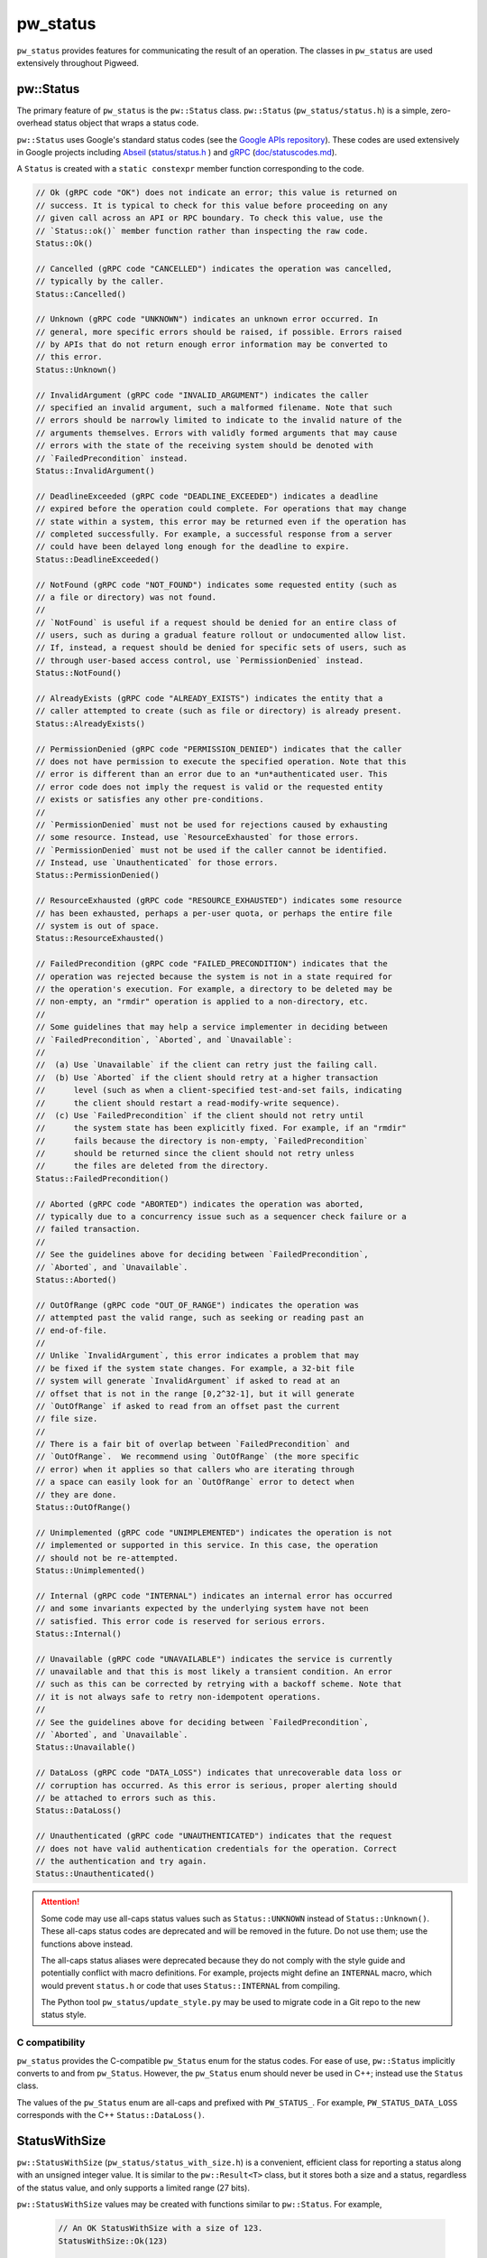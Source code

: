.. _module-pw_status:

---------
pw_status
---------
``pw_status`` provides features for communicating the result of an operation.
The classes in ``pw_status`` are used extensively throughout Pigweed.

pw::Status
==========
The primary feature of ``pw_status`` is the ``pw::Status`` class.
``pw::Status`` (``pw_status/status.h``) is a simple, zero-overhead status
object that wraps a status code.

``pw::Status`` uses Google's standard status codes (see the `Google APIs
repository <https://github.com/googleapis/googleapis/blob/master/google/rpc/code.proto>`_).
These codes are used extensively in Google projects including `Abseil
<https://abseil.io>`_ (`status/status.h
<https://cs.opensource.google/abseil/abseil-cpp/+/master:absl/status/status.h>`_
) and `gRPC <https://grpc.io>`_ (`doc/statuscodes.md
<https://github.com/grpc/grpc/blob/master/doc/statuscodes.md>`_).

A ``Status`` is created with a ``static constexpr`` member function
corresponding to the code.

.. code-block:: cpp

  // Ok (gRPC code "OK") does not indicate an error; this value is returned on
  // success. It is typical to check for this value before proceeding on any
  // given call across an API or RPC boundary. To check this value, use the
  // `Status::ok()` member function rather than inspecting the raw code.
  Status::Ok()

  // Cancelled (gRPC code "CANCELLED") indicates the operation was cancelled,
  // typically by the caller.
  Status::Cancelled()

  // Unknown (gRPC code "UNKNOWN") indicates an unknown error occurred. In
  // general, more specific errors should be raised, if possible. Errors raised
  // by APIs that do not return enough error information may be converted to
  // this error.
  Status::Unknown()

  // InvalidArgument (gRPC code "INVALID_ARGUMENT") indicates the caller
  // specified an invalid argument, such a malformed filename. Note that such
  // errors should be narrowly limited to indicate to the invalid nature of the
  // arguments themselves. Errors with validly formed arguments that may cause
  // errors with the state of the receiving system should be denoted with
  // `FailedPrecondition` instead.
  Status::InvalidArgument()

  // DeadlineExceeded (gRPC code "DEADLINE_EXCEEDED") indicates a deadline
  // expired before the operation could complete. For operations that may change
  // state within a system, this error may be returned even if the operation has
  // completed successfully. For example, a successful response from a server
  // could have been delayed long enough for the deadline to expire.
  Status::DeadlineExceeded()

  // NotFound (gRPC code "NOT_FOUND") indicates some requested entity (such as
  // a file or directory) was not found.
  //
  // `NotFound` is useful if a request should be denied for an entire class of
  // users, such as during a gradual feature rollout or undocumented allow list.
  // If, instead, a request should be denied for specific sets of users, such as
  // through user-based access control, use `PermissionDenied` instead.
  Status::NotFound()

  // AlreadyExists (gRPC code "ALREADY_EXISTS") indicates the entity that a
  // caller attempted to create (such as file or directory) is already present.
  Status::AlreadyExists()

  // PermissionDenied (gRPC code "PERMISSION_DENIED") indicates that the caller
  // does not have permission to execute the specified operation. Note that this
  // error is different than an error due to an *un*authenticated user. This
  // error code does not imply the request is valid or the requested entity
  // exists or satisfies any other pre-conditions.
  //
  // `PermissionDenied` must not be used for rejections caused by exhausting
  // some resource. Instead, use `ResourceExhausted` for those errors.
  // `PermissionDenied` must not be used if the caller cannot be identified.
  // Instead, use `Unauthenticated` for those errors.
  Status::PermissionDenied()

  // ResourceExhausted (gRPC code "RESOURCE_EXHAUSTED") indicates some resource
  // has been exhausted, perhaps a per-user quota, or perhaps the entire file
  // system is out of space.
  Status::ResourceExhausted()

  // FailedPrecondition (gRPC code "FAILED_PRECONDITION") indicates that the
  // operation was rejected because the system is not in a state required for
  // the operation's execution. For example, a directory to be deleted may be
  // non-empty, an "rmdir" operation is applied to a non-directory, etc.
  //
  // Some guidelines that may help a service implementer in deciding between
  // `FailedPrecondition`, `Aborted`, and `Unavailable`:
  //
  //  (a) Use `Unavailable` if the client can retry just the failing call.
  //  (b) Use `Aborted` if the client should retry at a higher transaction
  //      level (such as when a client-specified test-and-set fails, indicating
  //      the client should restart a read-modify-write sequence).
  //  (c) Use `FailedPrecondition` if the client should not retry until
  //      the system state has been explicitly fixed. For example, if an "rmdir"
  //      fails because the directory is non-empty, `FailedPrecondition`
  //      should be returned since the client should not retry unless
  //      the files are deleted from the directory.
  Status::FailedPrecondition()

  // Aborted (gRPC code "ABORTED") indicates the operation was aborted,
  // typically due to a concurrency issue such as a sequencer check failure or a
  // failed transaction.
  //
  // See the guidelines above for deciding between `FailedPrecondition`,
  // `Aborted`, and `Unavailable`.
  Status::Aborted()

  // OutOfRange (gRPC code "OUT_OF_RANGE") indicates the operation was
  // attempted past the valid range, such as seeking or reading past an
  // end-of-file.
  //
  // Unlike `InvalidArgument`, this error indicates a problem that may
  // be fixed if the system state changes. For example, a 32-bit file
  // system will generate `InvalidArgument` if asked to read at an
  // offset that is not in the range [0,2^32-1], but it will generate
  // `OutOfRange` if asked to read from an offset past the current
  // file size.
  //
  // There is a fair bit of overlap between `FailedPrecondition` and
  // `OutOfRange`.  We recommend using `OutOfRange` (the more specific
  // error) when it applies so that callers who are iterating through
  // a space can easily look for an `OutOfRange` error to detect when
  // they are done.
  Status::OutOfRange()

  // Unimplemented (gRPC code "UNIMPLEMENTED") indicates the operation is not
  // implemented or supported in this service. In this case, the operation
  // should not be re-attempted.
  Status::Unimplemented()

  // Internal (gRPC code "INTERNAL") indicates an internal error has occurred
  // and some invariants expected by the underlying system have not been
  // satisfied. This error code is reserved for serious errors.
  Status::Internal()

  // Unavailable (gRPC code "UNAVAILABLE") indicates the service is currently
  // unavailable and that this is most likely a transient condition. An error
  // such as this can be corrected by retrying with a backoff scheme. Note that
  // it is not always safe to retry non-idempotent operations.
  //
  // See the guidelines above for deciding between `FailedPrecondition`,
  // `Aborted`, and `Unavailable`.
  Status::Unavailable()

  // DataLoss (gRPC code "DATA_LOSS") indicates that unrecoverable data loss or
  // corruption has occurred. As this error is serious, proper alerting should
  // be attached to errors such as this.
  Status::DataLoss()

  // Unauthenticated (gRPC code "UNAUTHENTICATED") indicates that the request
  // does not have valid authentication credentials for the operation. Correct
  // the authentication and try again.
  Status::Unauthenticated()

.. attention::

  Some code may use all-caps status values such as ``Status::UNKNOWN`` instead
  of ``Status::Unknown()``. These all-caps status codes are deprecated and will
  be removed in the future. Do not use them; use the functions above instead.

  The all-caps status aliases were deprecated because they do not comply with
  the style guide and potentially conflict with macro definitions. For example,
  projects might define an ``INTERNAL`` macro, which would prevent ``status.h``
  or code that uses ``Status::INTERNAL`` from compiling.

  The Python tool ``pw_status/update_style.py`` may be used to migrate code in a
  Git repo to the new status style.

C compatibility
---------------
``pw_status`` provides the C-compatible ``pw_Status`` enum for the status codes.
For ease of use, ``pw::Status`` implicitly converts to and from ``pw_Status``.
However, the ``pw_Status`` enum should never be used in C++; instead use the
``Status`` class.

The values of the ``pw_Status`` enum are all-caps and prefixed with
``PW_STATUS_``. For example, ``PW_STATUS_DATA_LOSS`` corresponds with the C++
``Status::DataLoss()``.

StatusWithSize
==============
``pw::StatusWithSize`` (``pw_status/status_with_size.h``) is a convenient,
efficient class for reporting a status along with an unsigned integer value.
It is similar to the ``pw::Result<T>`` class, but it stores both a size and a
status, regardless of the status value, and only supports a limited range (27
bits).

``pw::StatusWithSize`` values may be created with functions similar to
``pw::Status``. For example,

  .. code-block:: cpp

    // An OK StatusWithSize with a size of 123.
    StatusWithSize::Ok(123)

    // A NOT_FOUND StatusWithSize with a size of 0.
    StatusWithSize::NotFound()

    // A RESOURCE_EXHAUSTED StatusWithSize with a size of 10.
    StatusWithSize::ResourceExhausted(10)

PW_TRY
======
``PW_TRY`` (``pw_status/try.h``) is a convenient set of macros for working
with Status and StatusWithSize objects in functions that return Status or
StatusWithSize. The PW_TRY and PW_TRY_WITH_SIZE macros call a function and
do an early return if the function's return status is not ok.

Example:

.. code-block:: cpp

  Status PwTryExample() {
    PW_TRY(FunctionThatReturnsStatus());
    PW_TRY(FunctionThatReturnsStatusWithSize());

    // Do something, only executed if both functions above return OK.
  }

  StatusWithSize PwTryWithSizeExample() {
    PW_TRY_WITH_SIZE(FunctionThatReturnsStatus());
    PW_TRY_WITH_SIZE(FunctionThatReturnsStatusWithSize());

    // Do something, only executed if both functions above return OK.
  }

PW_TRY_ASSIGN is for working with StatusWithSize objects in in functions
that return Status. It is similar to PW_TRY with the addition of assigning
the size from the StatusWithSize on ok.

.. code-block:: cpp

  Status PwTryAssignExample() {
    size_t size_value
    PW_TRY_ASSIGN(size_value, FunctionThatReturnsStatusWithSize());

    // Do something that uses size_value. size_value is only assigned and this
    // following code executed if the PW_TRY_ASSIGN function above returns OK.
  }

Compatibility
=============
C++11
